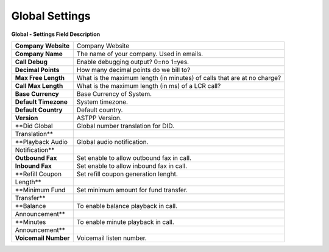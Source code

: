 ================
Global Settings
================


.. image:: /Images/global.jpg
  
  
**Global - Settings Field Description**


=====================   ===========================================================================
**Company Website**     Company Website

**Company Name**        The name of your company.  Used in emails.

**Call Debug**          Enable debugging output? 0=no 1=yes.

**Decimal Points**      How many decimal points do we bill to?

**Max Free Length**     What is the maximum length (in minutes) of calls that are at no charge?

**Call Max Length**     What is the maximum length (in ms) of a LCR call?

**Base Currency**       Base Currency of System.

**Default Timezone**    System timezone.

**Default Country**     Default country.

**Version**	            ASTPP Version.

**Did Global            Global number translation for DID.  
Translation**

**Playback Audio        Global audio notification.
Notification**

**Outbound Fax**        Set enable to allow outbound fax in call.  

**Inbound Fax**         Set enable to allow inbound fax in call.

**Refill Coupon         Set refill coupon generation lenght.
Length**

**Minimum Fund          Set minimum amount for fund transfer.
Transfer**

**Balance               To enable balance playback in call. 
Announcement**

**Minutes               To enable minute playback in call.
Announcement** 

**Voicemail Number**    Voicemail listen number.
=====================   ===========================================================================










  
  
  
  
  
  
  
